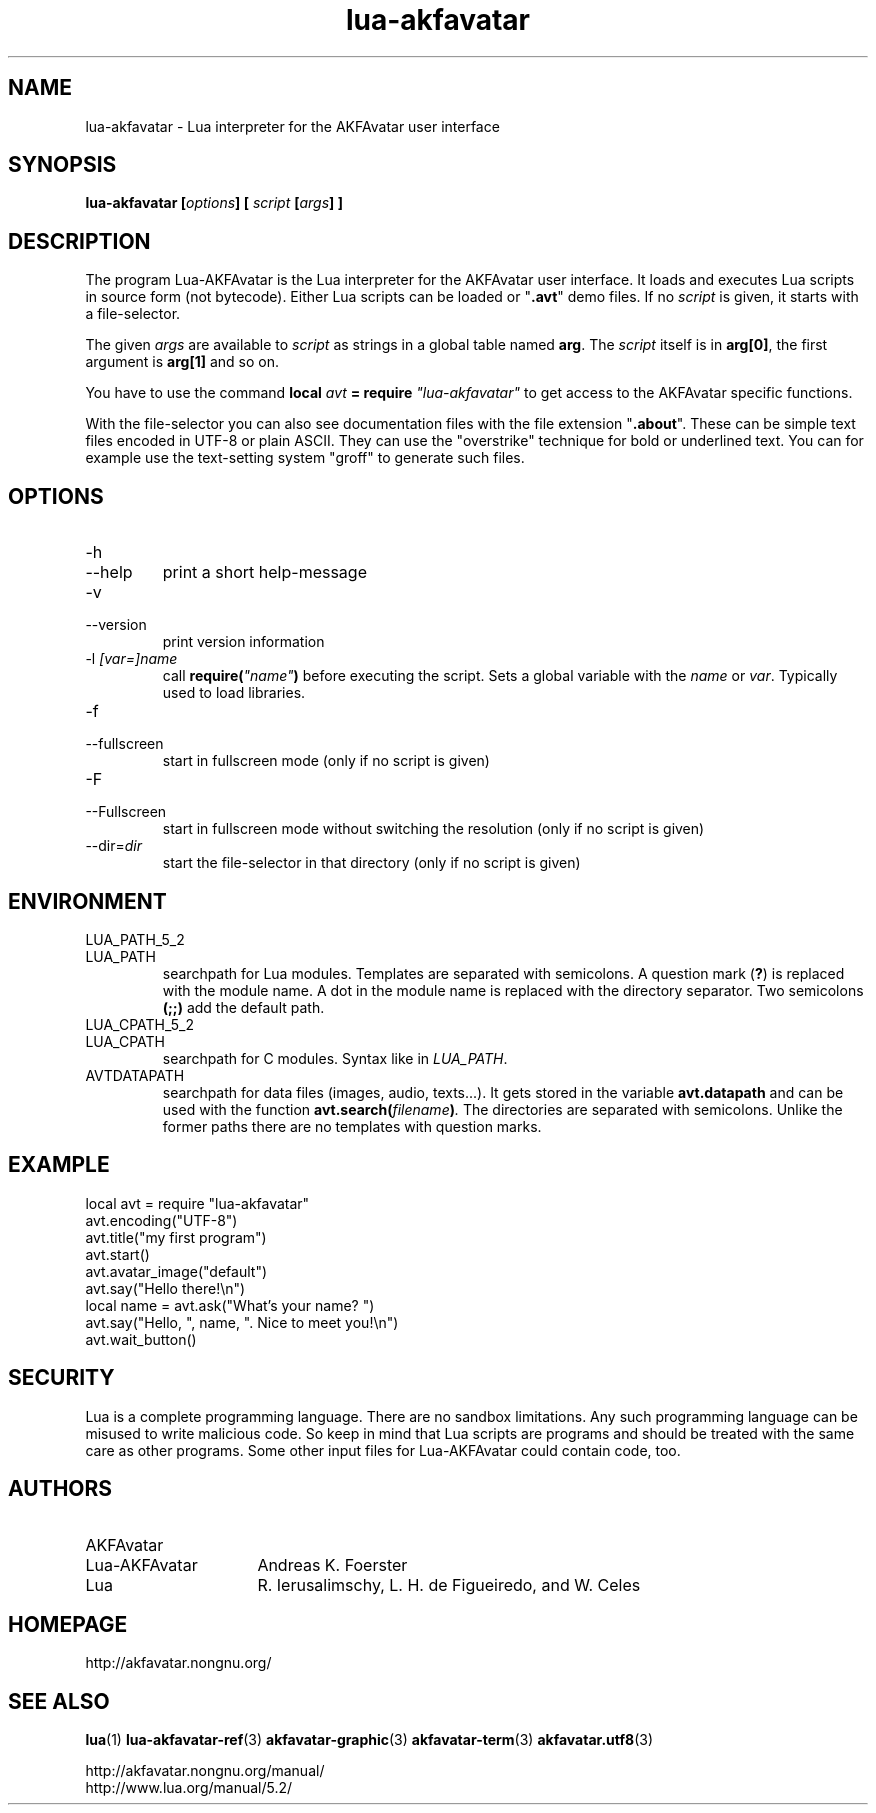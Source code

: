 .\" Process this file with
.\" groff -man -Tutf8 lua-akfavatar.1
.\"
.
.\" Macros .TQ .EX .EE taken from groff an-ext.tmac
.\" Copyright (C) 2007, 2009 Free Software Foundation, Inc.
.\" You may freely use, modify and/or distribute this file.
.
.\" Continuation line for .TP header.
.de TQ
.  br
.  ns
.  TP \\$1\" no doublequotes around argument!
..
.
.\" Start example.
.de EX
.  nr mE \\n(.f
.  nf
.  nh
.  ft CW
..
.
.
.\" End example.
.de EE
.  ft \\n(mE
.  fi
.  hy \\n(HY
..
.
.TH "lua-akfavatar" 1 2012-12-11 AKFAvatar
.
.SH NAME
lua-akfavatar \- Lua interpreter for the AKFAvatar user interface
.
.SH SYNOPSIS
.BI "lua-akfavatar [" options "] [" " script " "[" args "] ]"
.
.SH DESCRIPTION
The program Lua-AKFAvatar is the Lua interpreter for the AKFAvatar
user interface.
It loads and executes Lua scripts in source form (not bytecode).
Either Lua scripts can be loaded or
.RB \[dq] .avt \[dq]
demo files.
If no
.I script
is given, it starts with a file-selector.
.PP
The given
.I args
are available to
.I script
as strings in a global table named
.BR arg .
The
.I script
itself is in
.BR arg[0] ,
the first argument is
.B arg[1]
and so on.
.PP
You have to use the command
.BI "local " avt " = require " "\[dq]lua-akfavatar\[dq]"
to get access to the AKFAvatar specific functions.
.PP
With the file-selector you can also see documentation files
with the file extension
.RB \[dq] .about "\[dq]."
These can be simple text files encoded in UTF-8 or plain ASCII.
They can use the "overstrike" technique for bold or underlined text.
You can for example use the text-setting system "groff" to generate
such files.
.
.SH OPTIONS
.TP
-h
.TQ
--help
print a short help-message
.TP
-v
.TQ
--version
print version information
.TP
.RI "-l " "[var=]name"
call
.BI require( \[dq]name\[dq] )
before executing the script.
Sets a global variable with the
.IR name " or " var .
Typically used to load libraries.
.TP
-f
.TQ
--fullscreen
start in fullscreen mode
(only if no script is given)
.TP
-F
.TQ
--Fullscreen
start in fullscreen mode without switching the resolution
(only if no script is given)
.TP
.RI --dir= dir
start the file-selector in that directory
(only if no script is given)
.
.SH ENVIRONMENT
.TP
LUA_PATH_5_2
.TQ
LUA_PATH
searchpath for Lua modules.
Templates are separated with semicolons.
A question mark
.RB ( ? )
is replaced with the module name.
A dot in the module name is replaced with the directory separator.
Two semicolons
.B (;;)
add the default path.
.TP
LUA_CPATH_5_2
.TQ
LUA_CPATH
searchpath for C modules.  Syntax like in
.IR LUA_PATH .
.TP
AVTDATAPATH
searchpath for data files (images, audio, texts...).
It gets stored in the variable
.B avt.datapath
and can be used with the function
.BI avt.search( filename ) .
The directories are separated with semicolons.
Unlike the former paths there are no templates with question marks.
.
.SH EXAMPLE
.EX
local avt = require "lua-akfavatar"
avt.encoding("UTF-8")
avt.title("my first program")
avt.start()
avt.avatar_image("default")
avt.say("Hello there!\en")
local name = avt.ask("What's your name? ")
avt.say("Hello, ", name, ". Nice to meet you!\en")
avt.wait_button()
.EE
.
.SH SECURITY
Lua is a complete programming language.
There are no sandbox limitations.
Any such programming language can be misused to
write malicious code.
So keep in mind that Lua scripts are programs
and should be treated with the same care as other programs.
Some other input files for Lua-AKFAvatar could contain code, too.
.
.SH AUTHORS
.TP 16
AKFAvatar
.TQ
Lua-AKFAvatar
Andreas K. Foerster
.TP
Lua
R. Ierusalimschy, L. H. de Figueiredo, and W. Celes
.
.SH HOMEPAGE
http://akfavatar.nongnu.org/
.
.SH "SEE ALSO"
.BR lua (1)
.BR lua-akfavatar-ref (3)
.BR akfavatar-graphic (3)
.BR akfavatar-term (3)
.BR akfavatar.utf8 (3)
.PP
http://akfavatar.nongnu.org/manual/
.br
http://www.lua.org/manual/5.2/
